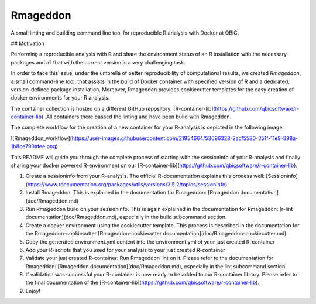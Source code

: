 Rmageddon
##############

.. image:: https://travis-ci.org/qbicsoftware/r-lint-cli.svg?branch=master
    :target: https://travis-ci.org/qbicsoftware/r-lint-cli

.. image:: https://codecov.io/gh/qbicsoftware/r-lint-cli/branch/master/graph/badge.svg
  :target: https://codecov.io/gh/qbicsoftware/r-lint-cli

A small linting and building command line tool for reproducible R analysis with Docker at QBiC.

## Motivation

Performing a reproducible analysis with R and share the environment status of an R installation with the 
necessary packages and all that with the correct version is a very challenging task.

In order to face this issue, under the umbrella of better reproducibility of computational results, we created
`Rmageddon`, a small command-line tool, that assists in the build of Docker container with specified version of R and
a dedicated, version-defined package installation. Moreover, Rmageddon provides cookiecutter templates for the easy creation of docker environments for your R analysis.

The container collection is hosted on a different GitHub repository: [R-container-lib](https://github.com/qbicsoftware/r-container-lib) .All containers there passed the linting and have been build with Rmageddon.

The complete workflow for the creation of a new container for your R-analysis is depicted in the following image: 
    
![Rmageddon_workflow](https://user-images.githubusercontent.com/21954664/53096328-2acf5580-351f-11e9-898a-1b8ce790afee.png)

This README will guide you through the complete process of starting with the sessioninfo of your R-analysis and finally sharing your docker powered R-environment on our [R-container-lib](https://github.com/qbicsoftware/r-container-lib).

1. Create a sessioninfo from your R-analysis. The official R-documentation explains this process well: [Sessioninfo](https://www.rdocumentation.org/packages/utils/versions/3.5.2/topics/sessionInfo).
2. Install Rmageddon. This is explained in the documentation for Rmageddon: [Rmageddon documentation](doc/Rmageddon.md)
3. Run Rmageddon build on your sessioninfo. This is again explained in the documentation for Rmageddon: [r-lint documentation](doc/Rmageddon.md), especially in the build subcommand section.
4. Create a docker environment using the cookiecutter template. This process is described in the documentation for the Rmageddon-cookiecutter [Rmageddon-cookiecutter documentation](doc/Rmageddon-cookiecutter.md)
5. Copy the generated environment.yml content into the environment.yml of your just created R-container 
6. Add your R-scripts that you used for your analysis to your just created R-container 
7. Validate your just created R-container: Run Rmageddon lint on it. Please refer to the documentation for Rmageddon: [Rmageddon documentation](doc/Rmageddon.md), especially in the lint subcommand section.
8. If validation was successful your R-container is now ready to be added to our R-container library. Please refer to the final documentation of the [R-container-lib](https://github.com/qbicsoftware/r-container-lib).
9. Enjoy!

